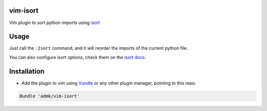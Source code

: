 vim-isort
=========

Vim plugin to sort python imports using `isort <https://github.com/timothycrosley/isort>`_


Usage
=====

Just call the ``:Isort`` command, and it will reorder the imports of the current python file.

You can also configure isort options, check them on the `isort docs <https://github.com/timothycrosley/isort>`_.


Installation
============

* Add the plugin to vim using `Vundle <https://github.com/gmarik/vundle>`_ or any other plugin manager, pointing to this repo:

.. code::

    Bundle 'admk/vim-isort'
